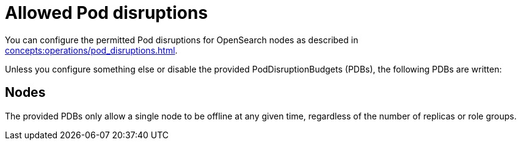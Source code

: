 = Allowed Pod disruptions

You can configure the permitted Pod disruptions for OpenSearch nodes as described in xref:concepts:operations/pod_disruptions.adoc[].

Unless you configure something else or disable the provided PodDisruptionBudgets (PDBs), the following PDBs are written:

== Nodes

The provided PDBs only allow a single node to be offline at any given time, regardless of the number of replicas or role groups.

